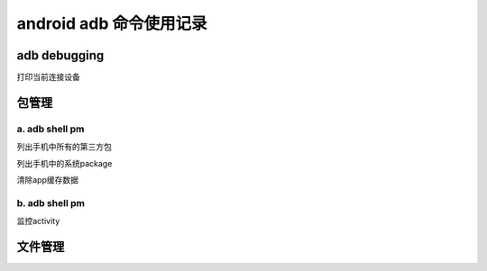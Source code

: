 
android adb 命令使用记录
===============================

adb debugging
------------------------------

打印当前连接设备

.. code-block:: java
    adb devices

包管理
-------------------------------

a. adb shell pm 
^^^^^^^^^^^^^^^^^^^^^^^^^^^^^^^

列出手机中所有的第三方包

.. code-block:: java
    adb shell pm list package -3 | sort

列出手机中的系统package

.. code-block:: java
    adb shell pm list package -s | sort

清除app缓存数据

.. code-block:: java
    adb shell pm clear PackageName

b. adb shell pm
^^^^^^^^^^^^^^^^^^^^^^^^^^^^^^^

监控activity

.. code-block:: java
    adb shell am monitor

文件管理
--------------------------------
